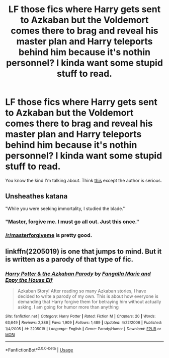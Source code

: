 #+TITLE: LF those fics where Harry gets sent to Azkaban but the Voldemort comes there to brag and reveal his master plan and Harry teleports behind him because it's nothin personnel? I kinda want some stupid stuff to read.

* LF those fics where Harry gets sent to Azkaban but the Voldemort comes there to brag and reveal his master plan and Harry teleports behind him because it's nothin personnel? I kinda want some stupid stuff to read.
:PROPERTIES:
:Score: 82
:DateUnix: 1537398855.0
:DateShort: 2018-Sep-20
:FlairText: Request
:END:
You know the kind I'm talking about. Think [[https://www.fanfiction.net/s/2829366/9/Dimension-Hopping-for-Beginners][this]] except the author is serious.


** *Unsheathes katana*

"While you were seeking immortality, I studied the blade."
:PROPERTIES:
:Author: rek-lama
:Score: 43
:DateUnix: 1537428181.0
:DateShort: 2018-Sep-20
:END:

*** "Master, forgive me. I must go all out. Just this once."
:PROPERTIES:
:Author: YerDaDoesTheAvon
:Score: 28
:DateUnix: 1537429732.0
:DateShort: 2018-Sep-20
:END:


*** [[/r/masterforgiveme]] is pretty good.
:PROPERTIES:
:Score: 8
:DateUnix: 1537440279.0
:DateShort: 2018-Sep-20
:END:


** linkffn(2205019) is one that jumps to mind. But it is written as a parody of that type of fic.
:PROPERTIES:
:Author: DandalfTheWhite
:Score: 4
:DateUnix: 1537448660.0
:DateShort: 2018-Sep-20
:END:

*** [[https://www.fanfiction.net/s/2205019/1/][*/Harry Potter & the Azkaban Parody/*]] by [[https://www.fanfiction.net/u/620603/Fangalla-Marie-and-Eppy-the-House-Elf][/Fangalla Marie and Eppy the House Elf/]]

#+begin_quote
  Azkaban Story! After reading so many Azkaban stories, I have decided to write a parody of my own. This is about how everyone is demanding that Harry forgive them for betraying him without actually asking. I am going for humor more than anything
#+end_quote

^{/Site/:} ^{fanfiction.net} ^{*|*} ^{/Category/:} ^{Harry} ^{Potter} ^{*|*} ^{/Rated/:} ^{Fiction} ^{M} ^{*|*} ^{/Chapters/:} ^{20} ^{*|*} ^{/Words/:} ^{63,649} ^{*|*} ^{/Reviews/:} ^{2,386} ^{*|*} ^{/Favs/:} ^{1,909} ^{*|*} ^{/Follows/:} ^{1,489} ^{*|*} ^{/Updated/:} ^{4/22/2006} ^{*|*} ^{/Published/:} ^{1/4/2005} ^{*|*} ^{/id/:} ^{2205019} ^{*|*} ^{/Language/:} ^{English} ^{*|*} ^{/Genre/:} ^{Parody/Humor} ^{*|*} ^{/Download/:} ^{[[http://www.ff2ebook.com/old/ffn-bot/index.php?id=2205019&source=ff&filetype=epub][EPUB]]} ^{or} ^{[[http://www.ff2ebook.com/old/ffn-bot/index.php?id=2205019&source=ff&filetype=mobi][MOBI]]}

--------------

*FanfictionBot*^{2.0.0-beta} | [[https://github.com/tusing/reddit-ffn-bot/wiki/Usage][Usage]]
:PROPERTIES:
:Author: FanfictionBot
:Score: 2
:DateUnix: 1537448677.0
:DateShort: 2018-Sep-20
:END:
